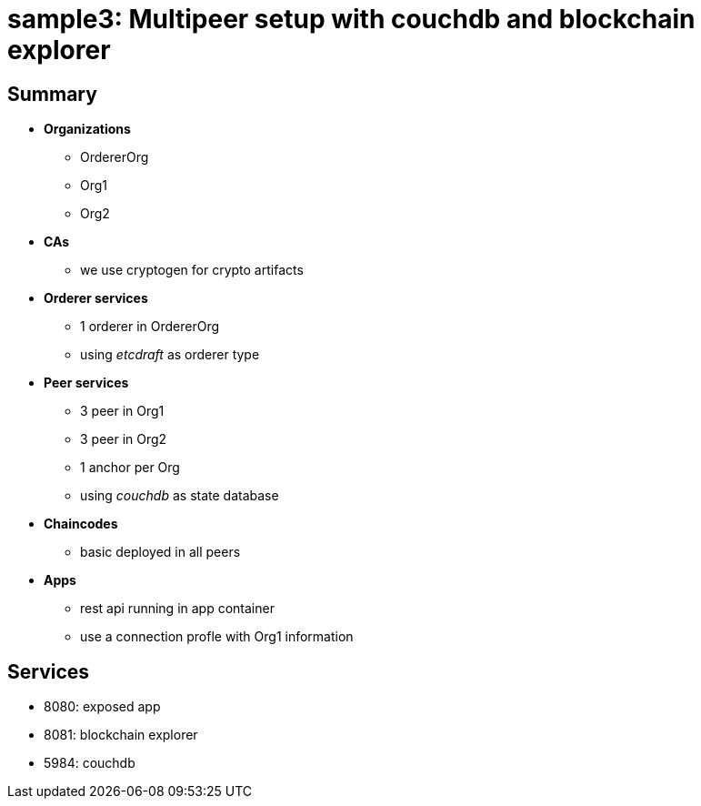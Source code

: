= sample3: Multipeer setup with couchdb and blockchain explorer

== Summary

* *Organizations*
** OrdererOrg
** Org1
** Org2
* *CAs*
**  we use cryptogen for crypto artifacts
* *Orderer services*
** 1 orderer in OrdererOrg
** using _etcdraft_ as orderer type
* *Peer services*
** 3 peer in Org1
** 3 peer in Org2
** 1 anchor per Org
** using _couchdb_ as state database
* *Chaincodes*
** basic deployed in all peers
* *Apps*
** rest api running in app container
** use a connection profle with Org1 information

== Services

* 8080: exposed app
* 8081: blockchain explorer
* 5984: couchdb

